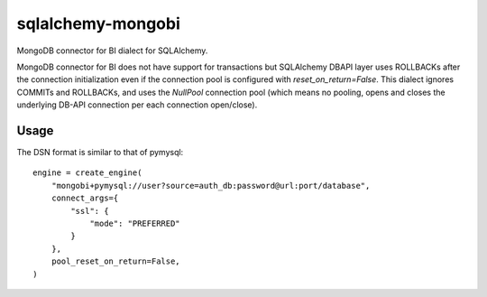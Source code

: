 ==================
sqlalchemy-mongobi
==================


MongoDB connector for BI dialect for SQLAlchemy.


.. image:: https://img.shields.io/pypi/v/sqlalchemy_mongobi.svg
        :target: https://pypi.python.org/pypi/sqlalchemy_mongobi

.. image:: https://img.shields.io/travis/smarzola/sqlalchemy_mongobi.svg
        :target: https://travis-ci.org/smarzola/sqlalchemy_mongobi


MongoDB connector for BI does not have support for transactions but SQLAlchemy DBAPI
layer uses ROLLBACKs after the connection initialization even if the connection pool is
configured with `reset_on_return=False`. This dialect ignores COMMITs and ROLLBACKs, and
uses the `NullPool` connection pool (which means no pooling, opens and closes the underlying
DB-API connection per each connection open/close).


Usage
-----
The DSN format is similar to that of pymysql::

    engine = create_engine(
        "mongobi+pymysql://user?source=auth_db:password@url:port/database",
        connect_args={
            "ssl": {
                "mode": "PREFERRED"
            }
        },
        pool_reset_on_return=False,
    )

